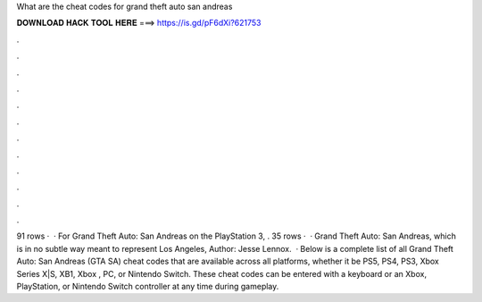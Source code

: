 What are the cheat codes for grand theft auto san andreas

𝐃𝐎𝐖𝐍𝐋𝐎𝐀𝐃 𝐇𝐀𝐂𝐊 𝐓𝐎𝐎𝐋 𝐇𝐄𝐑𝐄 ===> https://is.gd/pF6dXi?621753

.

.

.

.

.

.

.

.

.

.

.

.

91 rows ·  · For Grand Theft Auto: San Andreas on the PlayStation 3, . 35 rows ·  · Grand Theft Auto: San Andreas, which is in no subtle way meant to represent Los Angeles, Author: Jesse Lennox.  · Below is a complete list of all Grand Theft Auto: San Andreas (GTA SA) cheat codes that are available across all platforms, whether it be PS5, PS4, PS3, Xbox Series X|S, XB1, Xbox , PC, or Nintendo Switch. These cheat codes can be entered with a keyboard or an Xbox, PlayStation, or Nintendo Switch controller at any time during gameplay.